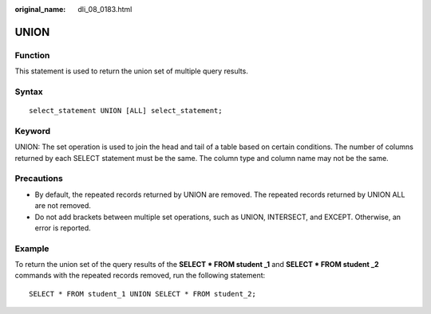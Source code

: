:original_name: dli_08_0183.html

.. _dli_08_0183:

UNION
=====

Function
--------

This statement is used to return the union set of multiple query results.

Syntax
------

::

   select_statement UNION [ALL] select_statement;

Keyword
-------

UNION: The set operation is used to join the head and tail of a table based on certain conditions. The number of columns returned by each SELECT statement must be the same. The column type and column name may not be the same.

Precautions
-----------

-  By default, the repeated records returned by UNION are removed. The repeated records returned by UNION ALL are not removed.
-  Do not add brackets between multiple set operations, such as UNION, INTERSECT, and EXCEPT. Otherwise, an error is reported.

Example
-------

To return the union set of the query results of the **SELECT \* FROM student \_1** and **SELECT \* FROM student \_2** commands with the repeated records removed, run the following statement:

::

   SELECT * FROM student_1 UNION SELECT * FROM student_2;
